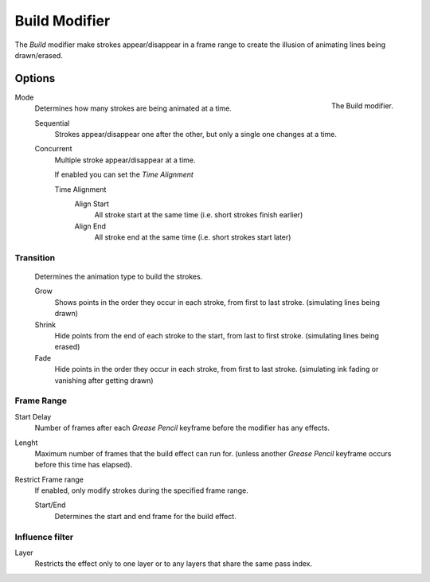 
**************
Build Modifier
**************

The *Build* modifier make strokes appear/disappear in a frame range to create the illusion of animating lines being drawn/erased.


Options
=======

.. figure:: /images/grease_pencil_modifiers_generate_build_panel.png
   :align: right

   The Build modifier.

Mode
   Determines how many strokes are being animated at a time.

   Sequential
      Strokes appear/disappear one after the other, but only a single one changes at a time.
   Concurrent
      Multiple stroke appear/disappear at a time.
      
      If enabled you can set the *Time Alignment*

      Time Alignment
         Align Start
            All stroke start at the same time (i.e. short strokes finish earlier)
         Align End
            All stroke end at the same time (i.e. short strokes start later)

Transition
----------

   Determines the animation type to build the strokes.

   Grow
      Shows points in the order they occur in each stroke, from first to last stroke. 
      (simulating lines being drawn)
   Shrink
      Hide points from the end of each stroke to the start, from last to first stroke. 
      (simulating lines being erased)
   Fade
      Hide points in the order they occur in each stroke, from first to last stroke.
      (simulating ink fading or vanishing after getting drawn)

Frame Range
-----------

Start Delay
   Number of frames after each *Grease Pencil* keyframe before the modifier has any effects.

Lenght
   Maximum number of frames that the build effect can run for.
   (unless another *Grease Pencil* keyframe occurs before this time has elapsed).

Restrict Frame range
   If enabled, only modify strokes during the specified frame range.

   Start/End
     Determines the start and end frame for the build effect.


Influence filter
-----------------

Layer
   Restricts the effect only to one layer or to any layers that share the same pass index.
